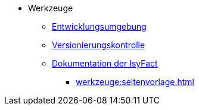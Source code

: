 * Werkzeuge
** xref:einrichtung_entwicklungsumgebung/master.adoc[Entwicklungsumgebung]
** xref:versionierungskontrolle/master.adoc[Versionierungskontrolle]
** xref:handbuch_dokumentation/master.adoc[Dokumentation der IsyFact]
*** xref:werkzeuge:seitenvorlage.adoc[]
